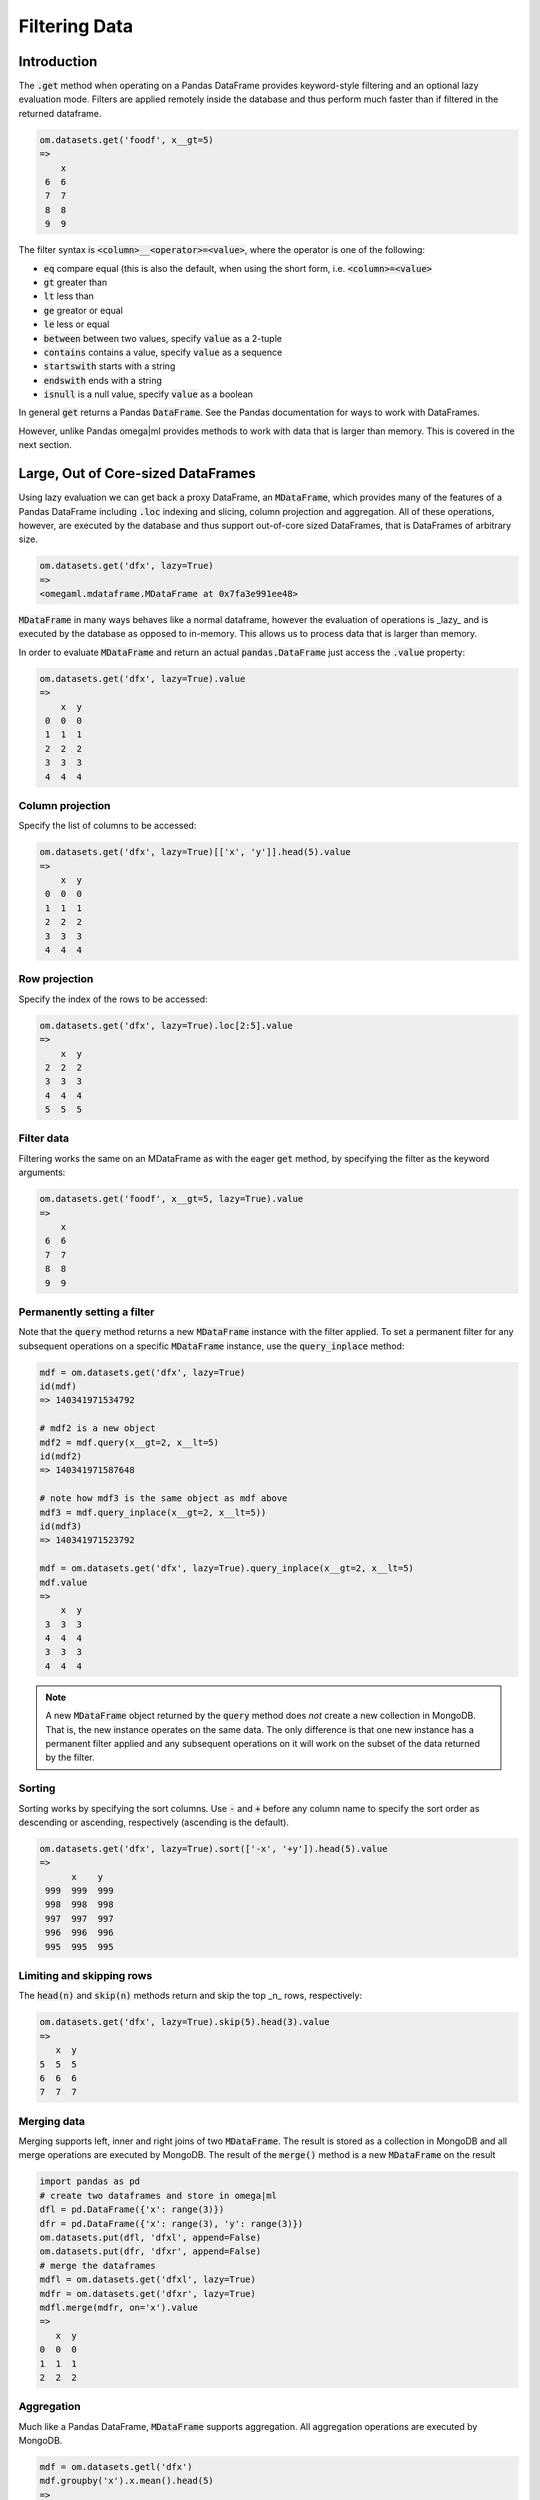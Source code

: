 Filtering Data
==============

Introduction
++++++++++++

The :code:`.get` method when operating on a Pandas DataFrame provides 
keyword-style filtering and an optional lazy evaluation mode. Filters are 
applied remotely inside the database and thus perform much faster than if 
filtered in the returned dataframe. 

.. code::

   om.datasets.get('foodf', x__gt=5)
   =>
       x
    6  6
    7  7
    8  8
    9  9
    
The filter syntax is :code:`<column>__<operator>=<value>`, where the operator
is one of the following:

* :code:`eq` compare equal (this is also the default, when using the short form, i.e.
  :code:`<column>=<value>`
* :code:`gt` greater than
* :code:`lt` less than
* :code:`ge` greator or equal
* :code:`le` less or equal
* :code:`between` between two values, specify :code:`value` as a 2-tuple
* :code:`contains` contains a value, specify :code:`value` as a sequence
* :code:`startswith` starts with a string
* :code:`endswith` ends with a string
* :code:`isnull` is a null value, specify :code:`value` as a boolean

In general :code:`get` returns a Pandas :code:`DataFrame`. See the Pandas
documentation for ways to work with DataFrames.

However, unlike Pandas omega|ml provides methods to work with data that is
larger than memory. This is covered in the next section.  

Large, Out of Core-sized DataFrames
+++++++++++++++++++++++++++++++++++

Using lazy evaluation we can get back a proxy DataFrame, an :code:`MDataFrame`, 
which provides many of the features of a Pandas DataFrame including :code:`.loc` 
indexing and slicing, column projection and aggregation. All of these 
operations, however, are executed by the database and thus support out-of-core
sized DataFrames, that is DataFrames of arbitrary size.                

.. code::
   
   om.datasets.get('dfx', lazy=True)
   => 
   <omegaml.mdataframe.MDataFrame at 0x7fa3e991ee48>
   
:code:`MDataFrame` in many ways behaves like a normal dataframe, however the
evaluation of operations is _lazy_ and is executed by the database as opposed
to in-memory. This allows us to process data that is larger than memory.

In order to evaluate :code:`MDataFrame` and return an actual 
:code:`pandas.DataFrame` just access the :code:`.value` property:

.. code::

   om.datasets.get('dfx', lazy=True).value
   => 
       x  y
    0  0  0
    1  1  1
    2  2  2
    3  3  3
    4  4  4

Column projection
-----------------

Specify the list of columns to be accessed: 

.. code::

   om.datasets.get('dfx', lazy=True)[['x', 'y']].head(5).value
   =>
       x  y
    0  0  0
    1  1  1
    2  2  2
    3  3  3
    4  4  4
  
Row projection
--------------

Specify the index of the rows to be accessed:

.. code::

   om.datasets.get('dfx', lazy=True).loc[2:5].value
   => 
       x  y
    2  2  2
    3  3  3
    4  4  4
    5  5  5
    
Filter data
-----------

Filtering works the same on an MDataFrame as with the eager :code:`get` 
method, by specifying the filter as the keyword arguments:

.. code::

   om.datasets.get('foodf', x__gt=5, lazy=True).value
   =>
       x
    6  6
    7  7
    8  8
    9  9
    
    
Permanently setting a filter
----------------------------

Note that the :code:`query` method returns a new :code:`MDataFrame` instance
with the filter applied.  To set a permanent filter for any subsequent 
operations on a specific :code:`MDataFrame` instance, use the  
:code:`query_inplace` method:

.. code::

   mdf = om.datasets.get('dfx', lazy=True)
   id(mdf)
   => 140341971534792
   
   # mdf2 is a new object
   mdf2 = mdf.query(x__gt=2, x__lt=5)
   id(mdf2)
   => 140341971587648
   
   # note how mdf3 is the same object as mdf above
   mdf3 = mdf.query_inplace(x__gt=2, x__lt=5))
   id(mdf3)
   => 140341971523792
    
   mdf = om.datasets.get('dfx', lazy=True).query_inplace(x__gt=2, x__lt=5)
   mdf.value
   =>
       x  y
    3  3  3
    4  4  4
    3  3  3
    4  4  4
   
.. note:: 

   A new :code:`MDataFrame` object returned by the :code:`query` method
   does *not* create a new collection in MongoDB. That is, the new instance
   operates on the same data. The only difference is that one new instance
   has a permanent filter applied and any subsequent operations on it will
   work on the subset of the data returned by the filter.    
    
Sorting
-------

Sorting works by specifying the sort columns. Use :code:`-` and :code:`+`
before any column name to specify the sort order as descending or ascending,
respectively (ascending is the default). 

.. code::
    
   om.datasets.get('dfx', lazy=True).sort(['-x', '+y']).head(5).value
   =>
         x    y
    999  999  999
    998  998  998
    997  997  997
    996  996  996
    995  995  995
    

Limiting and skipping rows
--------------------------

The :code:`head(n)` and :code:`skip(n)` methods return and skip the top _n_
rows, respectively:

.. code::

   om.datasets.get('dfx', lazy=True).skip(5).head(3).value
   => 
      x  y
   5  5  5
   6  6  6
   7  7  7
   
Merging data
------------

Merging supports left, inner and right joins of two :code:`MDataFrame`.
The result is stored as a collection in MongoDB and all merge operations 
are executed by MongoDB. The result of the :code:`merge()` method is a new
:code:`MDataFrame` on the result

.. code::

    import pandas as pd
    # create two dataframes and store in omega|ml
    dfl = pd.DataFrame({'x': range(3)})
    dfr = pd.DataFrame({'x': range(3), 'y': range(3)})
    om.datasets.put(dfl, 'dfxl', append=False)
    om.datasets.put(dfr, 'dfxr', append=False)
    # merge the dataframes
    mdfl = om.datasets.get('dfxl', lazy=True)
    mdfr = om.datasets.get('dfxr', lazy=True)
    mdfl.merge(mdfr, on='x').value
    => 
       x  y
    0  0  0
    1  1  1
    2  2  2

    
Aggregation
-----------

Much like a Pandas DataFrame, :code:`MDataFrame` supports aggregation. All
aggregation operations are executed by MongoDB.

.. code::

    mdf = om.datasets.getl('dfx')
    mdf.groupby('x').x.mean().head(5)
    => 
         x_mean
    x        
    0     0.0
    1     1.0
    2     2.0
    3     3.0
    4     4.0

Multiple aggregations can be applied at once by the :code:`agg()` method:

.. code::

    mdf = om.datasets.getl('dfx')
    print(mdf.groupby('x').agg(dict(x='sum', y='mean')).head(5))
    
The following aggregations are currently supported:

* :code:`sum` - sum 
* :code:`mean` or :code:`avg` - mean
* :code:`max` - the max value in the group
* :code:`min` - the min value in the group
* :code:`std` - standard deviation in the sample 
* :code:`first` - the first in the group
* :code:`last` - the last in the group


Geo proximity filtering
-----------------------

If you have licensed the geo location proximity extensions, 
:code:`MDataFrame` supports filtering on geodesic proximity by specifying
the :code:`__near` operator and a pair of (lat, lon) coordinates. The result
is the list of matching locations sorted by distance from the given coordinates.

.. code::

    om.datasets.getl('geosample', 
    location__near=dict(location=(7.4474468, 46.9479739))).value['place']
    => 
    2        Bern
    3      Zurich
    1      Geneva
    0    New York
    Name: place, dtype: object
    
Understanding the actual MongoDB query
--------------------------------------

Sometimes it is useful to know the actual MongoDB query that is executed,
e.g. for debugging or performance tuning purpose. :code:`.inspect()` returns
the actual query that will be executed on accessing the :code:`.value`: 
property.

.. code::

   om.datasets.get('dfx', lazy=True).query(x__gt=2, x__lt=5).inspect()
   =>
   {'explain': 'specify explain=True',
    'projection': ['x', 'y'],
    'query': {'$and': [{'x': {'$lt': 5}}, {'x': {'$gt': 2}}]}}
    

Explaining the access path
-------------------------- 

To understand the full access path and indicies used by MongoDB, use the
:code:`explain=True` keyword.

.. code::

   om.datasets.get('dfx', lazy=True).query(x__gt=2, x__lt=5).inspect(explain=True)
   =>
   {'explain': {'executionStats': {'allPlansExecution': [],
   'executionStages': {'advanced': 4,
    'executionTimeMillisEstimate': 0,
    'inputStage': {'advanced': 4,
     'direction': 'forward',
     'docsExamined': 1100,
     'executionTimeMillisEstimate': 0,
     'filter': {'$and': [{'x': {'$lt': 5}}, {'x': {'$gt': 2}}]},
     'invalidates': 0,
     'isEOF': 1,
     'nReturned': 4,
     'needTime': 1097,
     'needYield': 0,
     'restoreState': 8,
     'saveState': 8,
     'stage': 'COLLSCAN',
     'works': 1102},
    'invalidates': 0,
    'isEOF': 1,
    'nReturned': 4,
    'needTime': 1097,
    'needYield': 0,
    'restoreState': 8,
    'saveState': 8,
    'stage': 'PROJECTION',
    'transformBy': {'_idx#0_0': 1, 'x': 1, 'y': 1},
    'works': 1102},
   'executionSuccess': True,
   'executionTimeMillis': 1,
   'nReturned': 4,
   'totalDocsExamined': 1100,
   'totalKeysExamined': 0},
  'ok': 1.0,
  'queryPlanner': {'indexFilterSet': False,
   'namespace': 'testing3.omegaml.data_.dfx.datastore',
   'parsedQuery': {'$and': [{'x': {'$lt': 5}}, {'x': {'$gt': 2}}]},
   'plannerVersion': 1,
   'rejectedPlans': [],
   'winningPlan': {'inputStage': {'direction': 'forward',
     'filter': {'$and': [{'x': {'$lt': 5}}, {'x': {'$gt': 2}}]},
     'stage': 'COLLSCAN'},
    'stage': 'PROJECTION',
    'transformBy': {'_idx#0_0': 1, 'x': 1, 'y': 1}}},
  'serverInfo': {'gitVersion': '22ec9e93b40c85fc7cae7d56e7d6a02fd811088c',
   'host': 'c24ade3fa980',
   'port': 27017,
   'version': '3.2.9'}},
 'projection': ['x', 'y'],
 'query': {'$and': [{'x': {'$lt': 5}}, {'x': {'$gt': 2}}]}}
 
 

